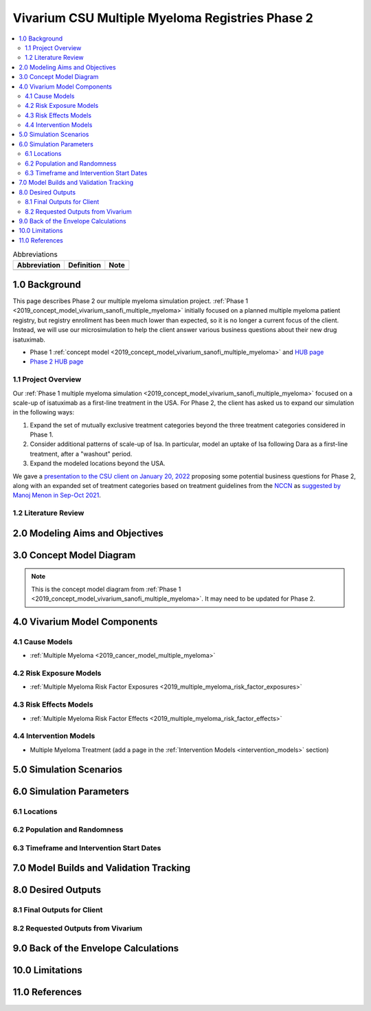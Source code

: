 .. role:: underline
    :class: underline

..
  Section title decorators for this document:

  ==============
  Document Title
  ==============

  Section Level 1 (#.0)
  +++++++++++++++++++++

  Section Level 2 (#.#)
  ---------------------

  Section Level 3 (#.#.#)
  ~~~~~~~~~~~~~~~~~~~~~~~

  Section Level 4
  ^^^^^^^^^^^^^^^

  Section Level 5
  '''''''''''''''

  The depth of each section level is determined by the order in which each
  decorator is encountered below. If you need an even deeper section level, just
  choose a new decorator symbol from the list here:
  https://docutils.sourceforge.io/docs/ref/rst/restructuredtext.html#sections
  And then add it to the list of decorators above.

.. _2019_concept_model_vivarium_csu_multiple_myeloma_phase_2:

======================================================
Vivarium CSU Multiple Myeloma Registries Phase 2
======================================================

.. contents::
  :local:

.. list-table:: Abbreviations
  :header-rows: 1

  * - Abbreviation
    - Definition
    - Note
  * -
    -
    -

.. _mm2_1.0:

1.0 Background
++++++++++++++

This page describes Phase 2 our multiple myeloma simulation project. :ref:`Phase
1 <2019_concept_model_vivarium_sanofi_multiple_myeloma>` initially focused on a
planned multiple myeloma patient registry, but registry enrollment has been much
lower than expected, so it is no longer a current focus of the client. Instead,
we will use our microsimulation to help the client answer various business
questions about their new drug isatuximab.

* Phase 1 :ref:`concept model
  <2019_concept_model_vivarium_sanofi_multiple_myeloma>` and `HUB page
  <https://hub.ihme.washington.edu/display/COS/Multiple+Myeloma+Registries+Sim+Phase+1>`_

* `Phase 2 HUB page
  <https://hub.ihme.washington.edu/display/COS/Multiple+Myeloma+Registries+Sim+Phase+2>`_

.. _mm2_1.1:

1.1 Project Overview
--------------------

Our :ref:`Phase 1 multiple myeloma simulation
<2019_concept_model_vivarium_sanofi_multiple_myeloma>` focused on a scale-up of
isatuximab as a first-line treatment in the USA. For Phase 2, the client has
asked us to expand our simulation in the following ways:

1.  Expand the set of mutually exclusive treatment categories beyond the three
    treatment categories considered in Phase 1.

2.  Consider additional patterns of scale-up of Isa. In particular, model an
    uptake of Isa following Dara as a first-line treatment, after a "washout"
    period.

3. Expand the modeled locations beyond the USA.

We gave a `presentation to the CSU client on January 20, 2022 <slides_20220120_>`_
proposing some potential business questions for Phase 2, along with an expanded
set of treatment categories based on treatment guidelines from the `NCCN
<https://www.nccn.org/>`_ as `suggested by Manoj Menon in Sep-Oct 2021
<slides_Manoj_20210924_>`_.

.. _slides_20220120: https://uwnetid.sharepoint.com/:p:/r/sites/ihme_simulation_science_team/_layouts/15/Doc.aspx?sourcedoc=%7BB3EB4DE8-7E6A-4E81-9A4E-F3C4A5F2D6AB%7D&file=20220120%20IHME%20Multiple%20Myeloma%20Simulation%20-%20Phase%202%20Next%20Steps.pptx&action=edit&mobileredirect=true

.. _slides_Manoj_20210924: https://uwnetid.sharepoint.com/:p:/r/sites/ihme_simulation_science_team/_layouts/15/Doc.aspx?sourcedoc=%7B2AC8C5F2-CFE6-4458-93AD-4B378953EED3%7D&file=Simulation_MM_Sept%2024.pptx&action=edit&mobileredirect=true

.. _mm2_1.2:

1.2 Literature Review
---------------------


.. _mm2_2.0:

2.0 Modeling Aims and Objectives
++++++++++++++++++++++++++++++++


3.0 Concept Model Diagram
+++++++++++++++++++++++++

.. note::

  This is the concept model diagram from :ref:`Phase 1
  <2019_concept_model_vivarium_sanofi_multiple_myeloma>`. It may need to be
  updated for Phase 2.

.. image:: ../vivarium_csu_multiple_myeloma/concept_model_diagram.svg

4.0 Vivarium Model Components
+++++++++++++++++++++++++++++

4.1 Cause Models
----------------

* :ref:`Multiple Myeloma <2019_cancer_model_multiple_myeloma>`

4.2 Risk Exposure Models
------------------------

* :ref:`Multiple Myeloma Risk Factor Exposures <2019_multiple_myeloma_risk_factor_exposures>`

4.3 Risk Effects Models
-----------------------

* :ref:`Multiple Myeloma Risk Factor Effects <2019_multiple_myeloma_risk_factor_effects>`

4.4 Intervention Models
-----------------------

* Multiple Myeloma Treatment (add a page in the :ref:`Intervention Models
  <intervention_models>` section)

5.0 Simulation Scenarios
++++++++++++++++++++++++

6.0 Simulation Parameters
+++++++++++++++++++++++++

6.1 Locations
-------------

6.2 Population and Randomness
-----------------------------

6.3 Timeframe and Intervention Start Dates
------------------------------------------

7.0 Model Builds and Validation Tracking
++++++++++++++++++++++++++++++++++++++++

8.0 Desired Outputs
+++++++++++++++++++

8.1 Final Outputs for Client
----------------------------

8.2 Requested Outputs from Vivarium
-----------------------------------

9.0 Back of the Envelope Calculations
+++++++++++++++++++++++++++++++++++++

10.0 Limitations
++++++++++++++++

11.0 References
+++++++++++++++
